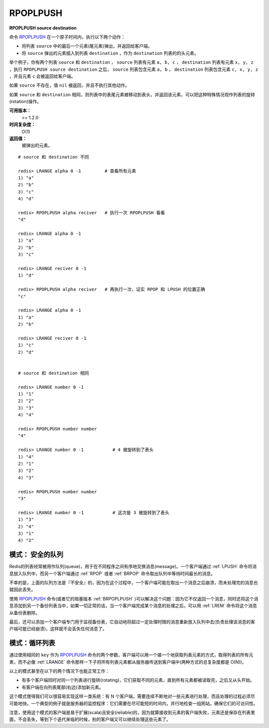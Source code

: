 .. _rpoplpush:

RPOPLPUSH
===========

**RPOPLPUSH source destination**

命令 `RPOPLPUSH`_ 在一个原子时间内，执行以下两个动作：

- 将列表 ``source`` 中的最后一个元素(尾元素)弹出，并返回给客户端。
- 将 ``source`` 弹出的元素插入到列表 ``destination`` ，作为 ``destination`` 列表的的头元素。

举个例子，你有两个列表 ``source`` 和 ``destination`` ， ``source`` 列表有元素 ``a, b, c`` ， ``destination`` 列表有元素 ``x, y, z`` ，执行 ``RPOPLPUSH source destination`` 之后， ``source`` 列表包含元素 ``a, b`` ， ``destination`` 列表包含元素 ``c, x, y, z``  ，并且元素 ``c`` 会被返回给客户端。

如果 ``source`` 不存在，值 ``nil`` 被返回，并且不执行其他动作。

如果 ``source`` 和 ``destination`` 相同，则列表中的表尾元素被移动到表头，并返回该元素，可以把这种特殊情况视作列表的旋转(rotation)操作。

**可用版本：**
    >= 1.2.0

**时间复杂度：**
    O(1)

**返回值：**
    被弹出的元素。

::


    # source 和 destination 不同

    redis> LRANGE alpha 0 -1         # 查看所有元素
    1) "a"
    2) "b"
    3) "c"
    4) "d"

    redis> RPOPLPUSH alpha reciver   # 执行一次 RPOPLPUSH 看看
    "d"

    redis> LRANGE alpha 0 -1 
    1) "a"
    2) "b"
    3) "c"

    redis> LRANGE reciver 0 -1
    1) "d"

    redis> RPOPLPUSH alpha reciver   # 再执行一次，证实 RPOP 和 LPUSH 的位置正确
    "c"

    redis> LRANGE alpha 0 -1
    1) "a"
    2) "b"

    redis> LRANGE reciver 0 -1
    1) "c"
    2) "d"

    
    # source 和 destination 相同

    redis> LRANGE number 0 -1
    1) "1"
    2) "2"
    3) "3"
    4) "4"

    redis> RPOPLPUSH number number
    "4"

    redis> LRANGE number 0 -1           # 4 被旋转到了表头
    1) "4"
    2) "1"
    3) "2"
    4) "3"

    redis> RPOPLPUSH number number
    "3"

    redis> LRANGE number 0 -1           # 这次是 3 被旋转到了表头
    1) "3"
    2) "4"
    3) "1"
    4) "2"

模式： 安全的队列
----------------------------

Redis的列表经常被用作队列(queue)，用于在不同程序之间有序地交换消息(message)。一个客户端通过 :ref:`LPUSH` 命令将消息放入队列中，而另一个客户端通过 :ref:`RPOP` 或者 :ref:`BRPOP` 命令取出队列中等待时间最长的消息。

不幸的是，上面的队列方法是『不安全』的，因为在这个过程中，一个客户端可能在取出一个消息之后崩溃，而未处理完的消息也就因此丢失。

使用 `RPOPLPUSH`_ 命令(或者它的阻塞版本 :ref:`BRPOPLPUSH` )可以解决这个问题：因为它不仅返回一个消息，同时还将这个消息添加到另一个备份列表当中，如果一切正常的话，当一个客户端完成某个消息的处理之后，可以用 :ref:`LREM` 命令将这个消息从备份表删除。

最后，还可以添加一个客户端专门用于监视备份表，它自动地将超过一定处理时限的消息重新放入队列中去(负责处理该消息的客户端可能已经崩溃)，这样就不会丢失任何消息了。

模式：循环列表
--------------------

通过使用相同的 ``key`` 作为 `RPOPLPUSH`_ 命令的两个参数，客户端可以用一个接一个地获取列表元素的方式，取得列表的所有元素，而不必像 :ref:`LRANGE` 命令那样一下子将所有列表元素都从服务器传送到客户端中(两种方式的总复杂度都是 O(N))。

以上的模式甚至在以下的两个情况下也能正常工作：

- 有多个客户端同时对同一个列表进行旋转(rotating)，它们获取不同的元素，直到所有元素都被读取完，之后又从头开始。
- 有客户端在向列表尾部(右边)添加新元素。 

这个模式使得我们可以很容易实现这样一类系统：有 N 个客户端，需要连续不断地对一些元素进行处理，而且处理的过程必须尽可能地快。一个典型的例子就是服务器的监控程序：它们需要在尽可能短的时间内，并行地检查一组网站，确保它们的可访问性。

注意，使用这个模式的客户端是易于扩展(scala)且安全(reliable)的，因为就算接收到元素的客户端失败，元素还是保存在列表里面，不会丢失，等到下个迭代来临的时候，别的客户端又可以继续处理这些元素了。
